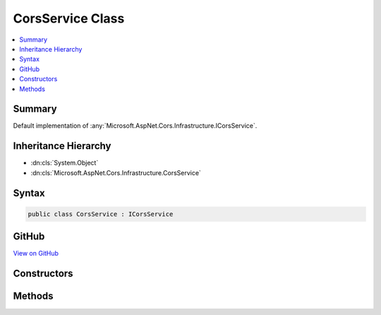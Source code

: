 

CorsService Class
=================



.. contents:: 
   :local:



Summary
-------

Default implementation of :any:`Microsoft.AspNet.Cors.Infrastructure.ICorsService`\.





Inheritance Hierarchy
---------------------


* :dn:cls:`System.Object`
* :dn:cls:`Microsoft.AspNet.Cors.Infrastructure.CorsService`








Syntax
------

.. code-block:: csharp

   public class CorsService : ICorsService





GitHub
------

`View on GitHub <https://github.com/aspnet/apidocs/blob/master/aspnet/cors/src/Microsoft.AspNet.Cors/CorsService.cs>`_





.. dn:class:: Microsoft.AspNet.Cors.Infrastructure.CorsService

Constructors
------------

.. dn:class:: Microsoft.AspNet.Cors.Infrastructure.CorsService
    :noindex:
    :hidden:

    
    .. dn:constructor:: Microsoft.AspNet.Cors.Infrastructure.CorsService.CorsService(Microsoft.Extensions.OptionsModel.IOptions<Microsoft.AspNet.Cors.Infrastructure.CorsOptions>)
    
        
    
        Creates a new instance of the :any:`Microsoft.AspNet.Cors.Infrastructure.CorsService`\.
    
        
        
        
        :param options: The option model representing .
        
        :type options: Microsoft.Extensions.OptionsModel.IOptions{Microsoft.AspNet.Cors.Infrastructure.CorsOptions}
    
        
        .. code-block:: csharp
    
           public CorsService(IOptions<CorsOptions> options)
    

Methods
-------

.. dn:class:: Microsoft.AspNet.Cors.Infrastructure.CorsService
    :noindex:
    :hidden:

    
    .. dn:method:: Microsoft.AspNet.Cors.Infrastructure.CorsService.ApplyResult(Microsoft.AspNet.Cors.Infrastructure.CorsResult, Microsoft.AspNet.Http.HttpResponse)
    
        
        
        
        :type result: Microsoft.AspNet.Cors.Infrastructure.CorsResult
        
        
        :type response: Microsoft.AspNet.Http.HttpResponse
    
        
        .. code-block:: csharp
    
           public virtual void ApplyResult(CorsResult result, HttpResponse response)
    
    .. dn:method:: Microsoft.AspNet.Cors.Infrastructure.CorsService.EvaluatePolicy(Microsoft.AspNet.Http.HttpContext, Microsoft.AspNet.Cors.Infrastructure.CorsPolicy)
    
        
        
        
        :type context: Microsoft.AspNet.Http.HttpContext
        
        
        :type policy: Microsoft.AspNet.Cors.Infrastructure.CorsPolicy
        :rtype: Microsoft.AspNet.Cors.Infrastructure.CorsResult
    
        
        .. code-block:: csharp
    
           public CorsResult EvaluatePolicy(HttpContext context, CorsPolicy policy)
    
    .. dn:method:: Microsoft.AspNet.Cors.Infrastructure.CorsService.EvaluatePolicy(Microsoft.AspNet.Http.HttpContext, System.String)
    
        
    
        Looks up a policy using the ``policyName`` and then evaluates the policy using the passed in
        ``context``.
    
        
        
        
        :type context: Microsoft.AspNet.Http.HttpContext
        
        
        :type policyName: System.String
        :rtype: Microsoft.AspNet.Cors.Infrastructure.CorsResult
        :return: A <see cref="T:Microsoft.AspNet.Cors.Infrastructure.CorsResult" /> which contains the result of policy evaluation and can be
            used by the caller to set appropriate response headers.
    
        
        .. code-block:: csharp
    
           public CorsResult EvaluatePolicy(HttpContext context, string policyName)
    
    .. dn:method:: Microsoft.AspNet.Cors.Infrastructure.CorsService.EvaluatePreflightRequest(Microsoft.AspNet.Http.HttpContext, Microsoft.AspNet.Cors.Infrastructure.CorsPolicy, Microsoft.AspNet.Cors.Infrastructure.CorsResult)
    
        
        
        
        :type context: Microsoft.AspNet.Http.HttpContext
        
        
        :type policy: Microsoft.AspNet.Cors.Infrastructure.CorsPolicy
        
        
        :type result: Microsoft.AspNet.Cors.Infrastructure.CorsResult
    
        
        .. code-block:: csharp
    
           public virtual void EvaluatePreflightRequest(HttpContext context, CorsPolicy policy, CorsResult result)
    
    .. dn:method:: Microsoft.AspNet.Cors.Infrastructure.CorsService.EvaluateRequest(Microsoft.AspNet.Http.HttpContext, Microsoft.AspNet.Cors.Infrastructure.CorsPolicy, Microsoft.AspNet.Cors.Infrastructure.CorsResult)
    
        
        
        
        :type context: Microsoft.AspNet.Http.HttpContext
        
        
        :type policy: Microsoft.AspNet.Cors.Infrastructure.CorsPolicy
        
        
        :type result: Microsoft.AspNet.Cors.Infrastructure.CorsResult
    
        
        .. code-block:: csharp
    
           public virtual void EvaluateRequest(HttpContext context, CorsPolicy policy, CorsResult result)
    

